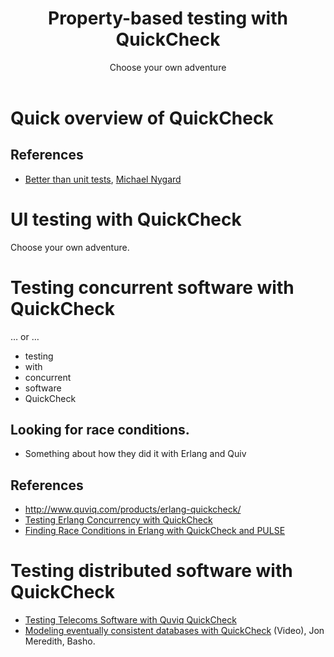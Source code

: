 #+title:    Property-based testing with QuickCheck
#+subtitle: Choose your own adventure

* Quick overview of QuickCheck

** References

- [[http://thinkrelevance.com/blog/2013/11/26/better-than-unit-tests][Better than unit tests]], [[http://www.michaelnygard.com][Michael Nygard]]


* UI testing with QuickCheck

Choose your own adventure.


* Testing concurrent software with QuickCheck

... or ...
- testing
- with
- concurrent
- software
- QuickCheck

** Looking for race conditions.

- Something about how they did it with Erlang and Quiv


** References

- http://www.quviq.com/products/erlang-quickcheck/
- [[http://publications.lib.chalmers.se/records/fulltext/146291.pdf][Testing Erlang Concurrency with QuickCheck]]
- [[http://publications.lib.chalmers.se/records/fulltext/125252/local_125252.pdf][Finding Race Conditions in Erlang with QuickCheck and PULSE]]


* Testing distributed software with QuickCheck

- [[http://www.quviq.com/wp-content/uploads/2014/08/erlang001-arts.pdf][Testing Telecoms Software with Quviq QuickCheck]]
- [[https://erlangcentral.org/modeling-eventual-consistency-databases-with-quickcheck/#.VYeDPBOqqko][Modeling eventually consistent databases with QuickCheck]] (Video), Jon Meredith, Basho.
